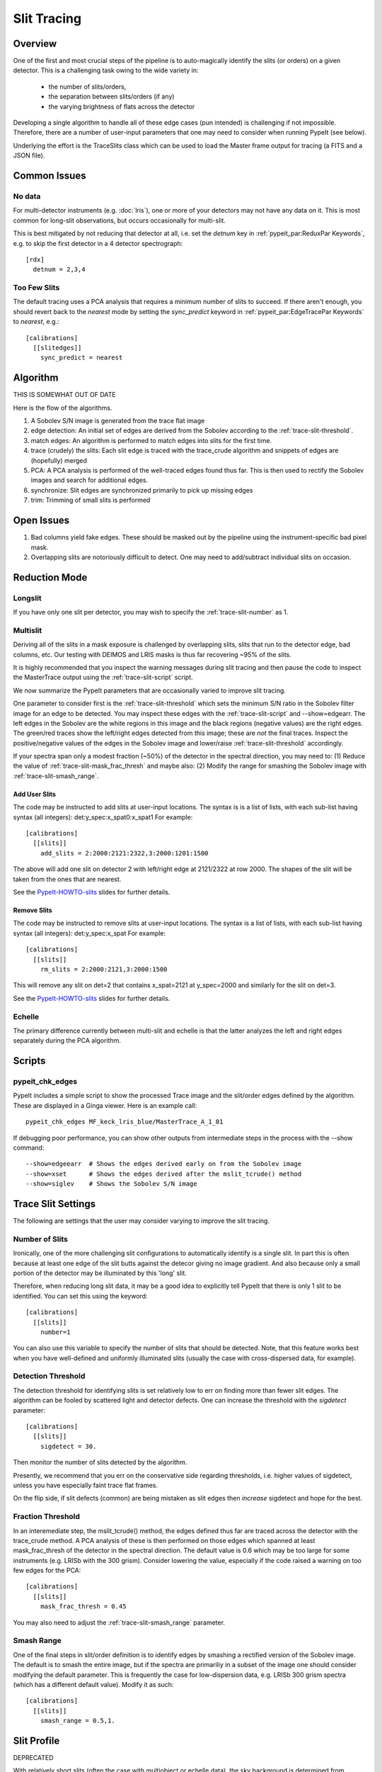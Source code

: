 ============
Slit Tracing
============

Overview
========

One of the first and most crucial steps of the pipeline
is to auto-magically identify the slits (or orders)
on a given detector.  This is a challenging task owing
to the wide variety in:

  - the number of slits/orders,
  - the separation between slits/orders (if any)
  - the varying brightness of flats across the detector

Developing a single algorithm to handle all of these
edge cases (pun intended) is challenging if not impossible.
Therefore, there are a number of user-input parameters
that one may need to consider when running PypeIt (see below).

Underlying the effort is the TraceSlits class which can be
used to load the Master frame output for tracing (a FITS and
a JSON file).

Common Issues
=============

No data
-------

For multi-detector instruments (e.g. :doc:`lris`),  one or more
of your detectors may not have any data on it.  This is most
common for long-slit observations, but occurs occasionally
for multi-slit.

This is best mitigated by not reducing that detector at all,
i.e. set the `detnum` key in :ref:`pypeit_par:ReduxPar Keywords`,
e.g. to skip the first detector in a 4 detector spectrograph::

    [rdx]
      detnum = 2,3,4

Too Few Slits
-------------

The default tracing uses a PCA analysis that requires a minimum
number of slits to succeed.  If there aren't enough, you should
revert back to the `nearest` mode by setting the `sync_predict`
keyword in :ref:`pypeit_par:EdgeTracePar Keywords` to `nearest`, e.g.::

    [calibrations]
      [[slitedges]]
        sync_predict = nearest


Algorithm
=========

THIS IS SOMEWHAT OUT OF DATE

Here is the flow of the algorithms.

#. A Sobolev S/N image is generated from the trace flat image
#. edge detection: An initial set of edges are derived from the Sobolev
   according to the :ref:`trace-slit-threshold`.
#. match edges:  An algorithm is performed to match edges into slits
   for the first time.
#. trace (crudely) the slits: Each slit edge is traced with the trace_crude
   algorithm and snippets of edges are (hopefully) merged
#. PCA: A PCA analysis is performed of the well-traced edges found thus far.
   This is then used to rectify the Sobolev images and search for additional edges.
#. synchronize: Slit edges are synchronized primarily to pick up missing edges
#. trim: Trimming of small slits is performed

Open Issues
===========

#.  Bad columns yield fake edges.  These should be masked out by the pipeline
    using the instrument-specific bad pixel mask.
#.  Overlapping slits are notoriously difficult to detect.  One may need to
    add/subtract individual slits on occasion.


.. _trace-slit-longslit:

Reduction Mode
==============

Longslit
--------

If you have only one slit per detector, you may wish
to specify the :ref:`trace-slit-number` as 1.

Multislit
---------

Deriving all of the slits in a mask exposure is challenged
by overlapping slits, slits that run to the detector edge,
bad columns, etc.  Our testing with DEIMOS and LRIS masks
is thus far recovering ~95% of the slits.

It is highly recommended that you inspect the warning
messages during slit tracing and then pause the code
to inspect the MasterTrace output using the :ref:`trace-slit-script`
script.

We now summarize the PypeIt parameters that are occasionally
varied to improve slit tracing.

One parameter to consider first
is the :ref:`trace-slit-threshold` which sets the minimum
S/N ratio in the Sobolev filter image for an edge to be
detected.  You may inspect these edges with the
:ref:`trace-slit-script` and --show=edgearr.
The left edges in the Sobolev are the white regions in this image and the
black regions (negative values)
are the right edges.
The green/red traces show the left/right edges detected
from this image;  these are *not* the final traces.
Inspect the positive/negative values
of the edges in the Sobolev image
and lower/raise :ref:`trace-slit-threshold` accordingly.

If your spectra span only a modest fraction (~50%) of the
detector in the spectral direction, you may need to:
(1) Reduce the value of :ref:`trace-slit-mask_frac_thresh`
and maybe also:
(2) Modify the range for smashing the Sobolev image
with :ref:`trace-slit-smash_range`.

.. _trace-slit-add:

Add User Slits
++++++++++++++

The code may be instructed to add slits at user-input
locations.  The syntax is is a list of lists, with
each sub-list having syntax (all integers):  det:y_spec:x_spat0:x_spat1
For example::

    [calibrations]
      [[slits]]
        add_slits = 2:2000:2121:2322,3:2000:1201:1500

The above will add one slit on detector 2 with left/right edge at
2121/2322 at row 2000.  The shapes of the slit will be taken from
the ones that are nearest.

See the `PypeIt-HOWTO-slits <https://tinyurl.com/pypeit-howto-slits>`_ slides
for further details.

.. _trace-slit-rm:

Remove Slits
++++++++++++

The code may be instructed to remove slits at user-input
locations. The syntax is a list of lists,
with each sub-list having syntax (all integers):  det:y_spec:x_spat
For example::

    [calibrations]
      [[slits]]
        rm_slits = 2:2000:2121,3:2000:1500

This will remove any slit on det=2 that contains x_spat=2121
at y_spec=2000 and similarly for the slit on det=3.

See the `PypeIt-HOWTO-slits <https://tinyurl.com/pypeit-howto-slits>`_ slides
for further details.

Echelle
-------

The primary difference currently between multi-slit and
echelle is that the latter analyzes the left and right
edges separately during the PCA algorithm.


Scripts
=======

.. _trace-slit-script:

pypeit_chk_edges
----------------

PypeIt includes a simple script to show the processed
Trace image and the slit/order edges defined by the
algorithm.  These are displayed in a Ginga viewer.
Here is an example call::

    pypeit_chk_edges MF_keck_lris_blue/MasterTrace_A_1_01

If debugging poor performance, you can show other outputs
from intermediate steps in the process with the --show command::

    --show=edgeearr  # Shows the edges derived early on from the Sobolev image
    --show=xset      # Shows the edges derived after the mslit_tcrude() method
    --show=siglev    # Shows the Sobolev S/N image


Trace Slit Settings
===================

The following are settings that the user may consider
varying to improve the slit tracing.

.. _trace-slit-number:

Number of Slits
---------------

Ironically, one of the more challenging slit
configurations to automatically identify is
a single slit.  In part this is often because
at least one edge of the slit butts against the
detecor giving no image gradient.  And also
because only a small portion of the detector
may be illuminated by this 'long' slit.

Therefore, when reducing long slit data, it may be a good
idea to explicitly tell PypeIt that there is only
1 slit to be identified. You can set this using
the keyword::

    [calibrations]
      [[slits]]
        number=1

You can also use this variable to specify the
number of slits that should be detected.
Note, that this feature works best when you have
well-defined and uniformly illuminated slits
(usually the case with cross-dispersed data,
for example).

.. _trace-slit-threshold:

Detection Threshold
-------------------

The detection threshold for identifying slits is set
relatively low to err on finding more than fewer slit edges.
The algorithm can be fooled by scattered light and detector
defects.  One can increase the threshold with the *sigdetect*
parameter::

    [calibrations]
      [[slits]]
        sigdetect = 30.

Then monitor the number of slits detected by the algorithm.

Presently, we recommend that you err on the conservative
side regarding thresholds, i.e. higher values of sigdetect,
unless you have especially faint trace flat frames.

On the flip side, if slit defects (common) are being
mistaken as slit edges then *increase* sigdetect
and hope for the best.

.. _trace-slit-mask_frac_thresh:

Fraction Threshold
------------------

In an interemediate step, the mslit_tcrude() method,
the edges defined thus far are traced across the detector
with the trace_crude method.  A PCA analysis of these is
then performed on those edges which spanned at least
mask_frac_thresh of the detector in the spectral direction.
The default value is 0.6 which may be too large for some
instruments (e.g. LRISb with the 300 grism).  Consider
lowering the value, especially if the code raised a warning
on too few edges for the PCA::

    [calibrations]
      [[slits]]
        mask_frac_thresh = 0.45

You may also need to adjust the :ref:`trace-slit-smash_range`
parameter.

.. _trace-slit-smash_range:

Smash Range
-----------

One of the final steps in slit/order definition is to identify
edges by smashing a rectified version of the Sobolev image.
The default is to smash the entire image, but if the spectra
are primariliy in a subset of the image one should consider
modifying the default parameter.  This is frequently the
case for low-dispersion data, e.g. LRISb 300 grism spectra
(which has a different default value).  Modify it as such::

    [calibrations]
      [[slits]]
        smash_range = 0.5,1.


Slit Profile
============

DEPRECATED

With relatively short slits (often the case with
multiobject or echelle data), the sky background
is determined from relatively few pixels towards
the edge of the slit, where the flux from a uniformly
illuminated slit tends to roll off. To correct for
this effect, PypeIt models the spatial slit profile
of a trace frame (i.e. a flatfield with the same
slit length as the science slit). The relevant set
of parameters that determine the fit properties
are given by::

    reduce slitprofile perform False
    reduce flatfield method bspline
    reduce flatfield params [n]

where n in the last line should be an integer or
floating point number.

The default setting is to not calculate the slit profile.
To turn on this functionality, the argument of the
first line above can be set to True. If the calculation
is performed, the second line sets the method that should
be used to determine the spatial slit profile.

At this stage, PypeIt only supports the value 'bspline', where
the knot spacing is set by the third line above. If the
argument of reduce flatfield params is n >= 1, PypeIt
will place a knot at every n pixels. Otherwise, if n < 1,
PypeIt will place a knot at every k pixels, where k=n*N
and N is the total number of pixels in the spectral
direction. The number of knots in the spatial
direction is set automatically by PypeIt, to be twice
the number of pixels along the slit. Thus, the user
only has the ability to change the number of knots
in the spectral direction (i.e. the blaze function).
If the spatial slit profile is not calculated, the
blaze function will still be calculated using the
'reduce flatfield' settings listed above.

Tips on Trace Flat Frames
=========================

The slit edges are traced using a "trace" frame.
If neighboring slits are very close together, you
can use a "pinhole" frame to trace the slit centroid.

In the current version of PypeIt, pinhole frames are
only used for echelle data reduction. Pinhole frames
are usually an exposure of a quartz lamp through a
very short (pinhole) slit. Thus, neighboring slit
edges of a pinhole frame should be well separated.

Trace frames, on the other hand, usually have the
same slit length as the science frame. In cases
where neighboring slits are very close together,
it is necessary to first define the slit centroid
using a pinhole frame, and the slit edges are
defined using a trace frame by "expanding" the
slits, by giving the following keyword argument::

    trace slits expand True

This has been developed for the APF primarily.


For Developers
==============

One of the ways the edge-finding algorithm is fooled is
via chip defects, e.g. bad columns.  It is therefore
valuable to mask any such known features with the
bad pixel mask when one introduces a new instrument
(or detector).



